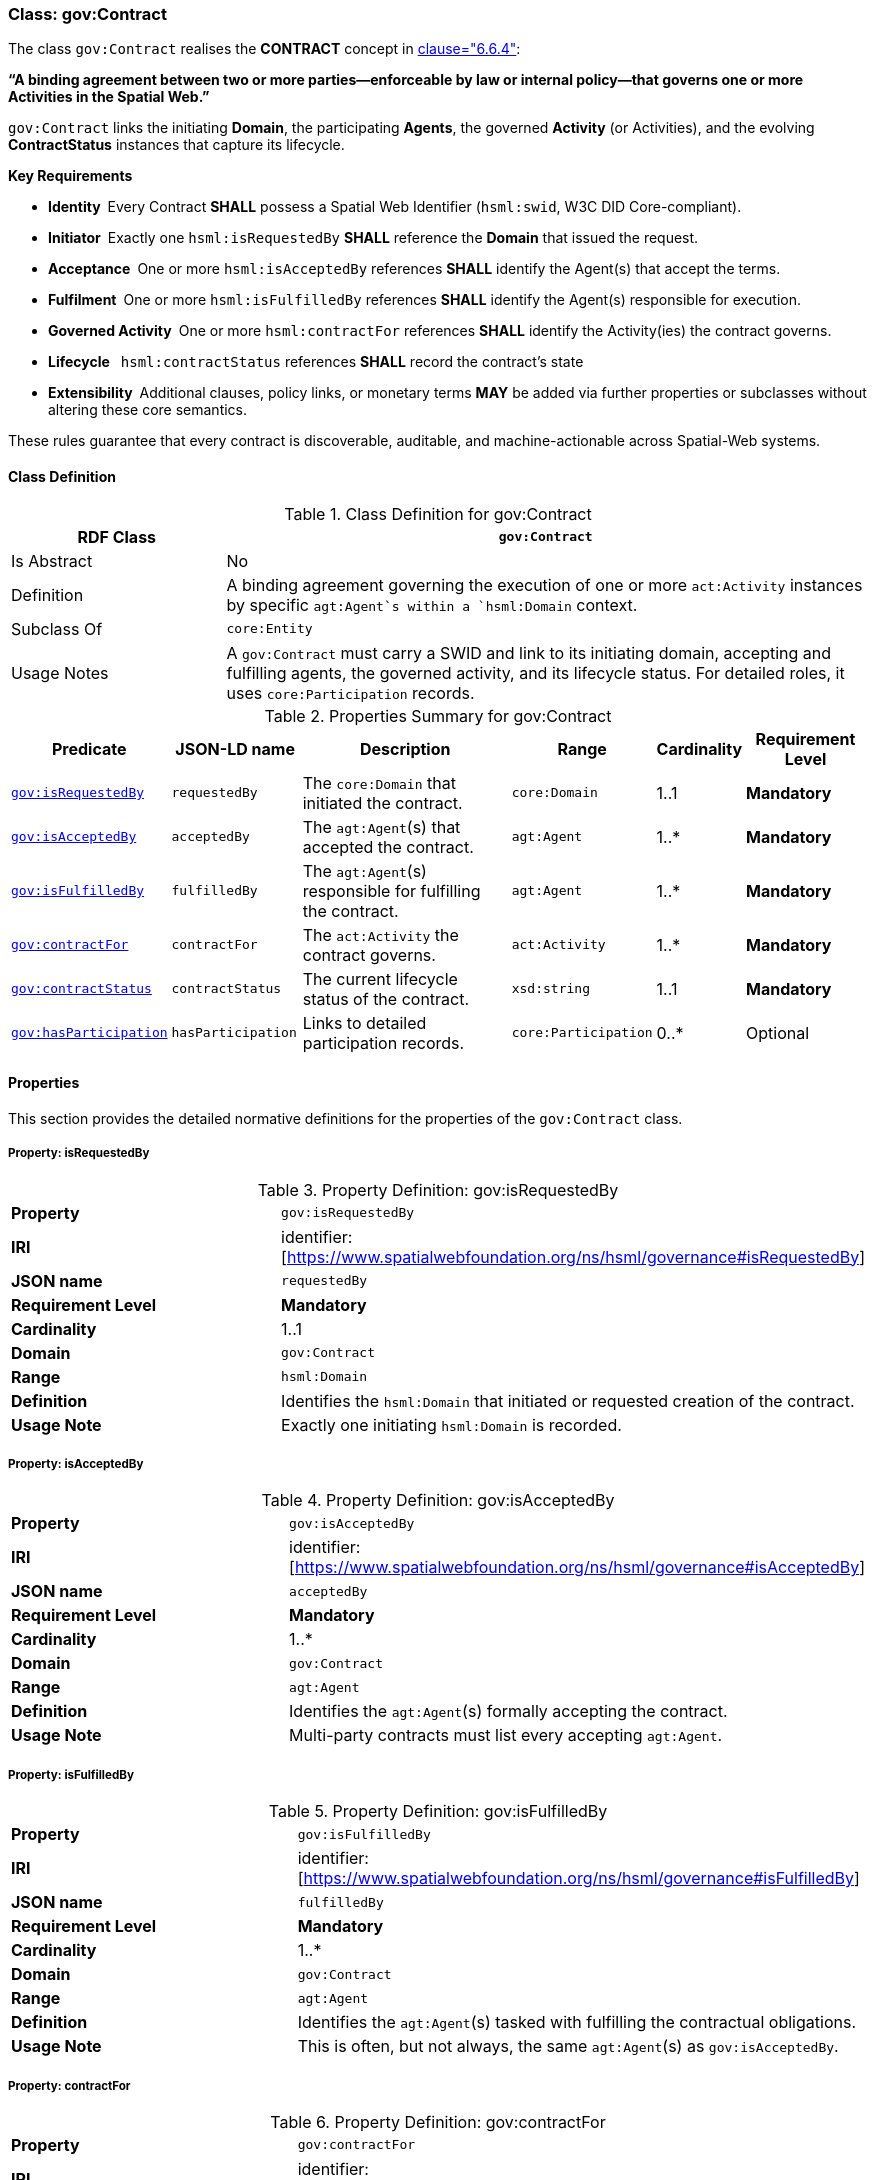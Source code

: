 [[gov-contract]]
=== Class: gov:Contract

The class `gov:Contract` realises the **CONTRACT** concept in <<ieee-p2874,clause="6.6.4">>:

*“A binding agreement between two or more parties—enforceable by law or internal policy—that governs one or more Activities in the Spatial Web.”*

`gov:Contract` links the initiating *Domain*, the participating *Agents*, the governed *Activity* (or Activities), and the evolving *ContractStatus* instances that capture its lifecycle.

**Key Requirements**

* **Identity** Every Contract **SHALL** possess a Spatial Web Identifier (`hsml:swid`, W3C DID Core-compliant).
* **Initiator** Exactly one `hsml:isRequestedBy` **SHALL** reference the *Domain* that issued the request.
* **Acceptance** One or more `hsml:isAcceptedBy` references **SHALL** identify the Agent(s) that accept the terms.
* **Fulfilment** One or more `hsml:isFulfilledBy` references **SHALL** identify the Agent(s) responsible for execution.
* **Governed Activity** One or more `hsml:contractFor` references **SHALL** identify the Activity(ies) the contract governs.
* **Lifecycle**  `hsml:contractStatus` references **SHALL** record the contract’s state
* **Extensibility** Additional clauses, policy links, or monetary terms **MAY** be added via further properties or subclasses without altering these core semantics.

These rules guarantee that every contract is discoverable, auditable, and machine-actionable across Spatial-Web systems.


[[gov-contract-class]]
==== Class Definition

.Class Definition for gov:Contract
[cols="1,3",options="header"]
|===
| RDF Class | `gov:Contract`
| Is Abstract | No
| Definition | A binding agreement governing the execution of one or more `act:Activity` instances by specific `agt:Agent`s within a `hsml:Domain` context.
| Subclass Of | `core:Entity`
| Usage Notes | A `gov:Contract` must carry a SWID and link to its initiating domain, accepting and fulfilling agents, the governed activity, and its lifecycle status. For detailed roles, it uses `core:Participation` records.
|===

.Properties Summary for gov:Contract
[cols="2,2,4,2,1,2",options="header"]
|===
| Predicate | JSON-LD name | Description | Range | Cardinality | Requirement Level

| <<gov-contract-property-isRequestedBy,`gov:isRequestedBy`>>
| `requestedBy`
| The `core:Domain` that initiated the contract.
| `core:Domain`
| 1..1
| **Mandatory**

| <<gov-contract-property-isAcceptedBy,`gov:isAcceptedBy`>>
| `acceptedBy`
| The `agt:Agent`(s) that accepted the contract.
| `agt:Agent`
| 1..*
| **Mandatory**

| <<gov-contract-property-isFulfilledBy,`gov:isFulfilledBy`>>
| `fulfilledBy`
| The `agt:Agent`(s) responsible for fulfilling the contract.
| `agt:Agent`
| 1..*
| **Mandatory**

| <<gov-contract-property-contractFor,`gov:contractFor`>>
| `contractFor`
| The `act:Activity` the contract governs.
| `act:Activity`
| 1..*
| **Mandatory**

| <<gov-contract-property-contractStatus,`gov:contractStatus`>>
| `contractStatus`
| The current lifecycle status of the contract.
| `xsd:string`
| 1..1
| **Mandatory**

| <<gov-contract-property-hasParticipation,`gov:hasParticipation`>>
| `hasParticipation`
| Links to detailed participation records.
| `core:Participation`
| 0..*
| Optional
|===

[[gov-contract-properties]]
==== Properties

This section provides the detailed normative definitions for the properties of the `gov:Contract` class.

[[gov-contract-property-isRequestedBy]]
===== Property: isRequestedBy
.Property Definition: gov:isRequestedBy
[cols="2,4"]
|===
| **Property** | `gov:isRequestedBy`
| **IRI** | identifier:[https://www.spatialwebfoundation.org/ns/hsml/governance#isRequestedBy]
| **JSON name** | `requestedBy`
| **Requirement Level** | **Mandatory**
| **Cardinality** | 1..1
| **Domain** | `gov:Contract`
| **Range** | `hsml:Domain`
| **Definition** | Identifies the `hsml:Domain` that initiated or requested creation of the contract.
| **Usage Note** | Exactly one initiating `hsml:Domain` is recorded.
|===

[[gov-contract-property-isAcceptedBy]]
===== Property: isAcceptedBy
.Property Definition: gov:isAcceptedBy
[cols="2,4"]
|===
| **Property** | `gov:isAcceptedBy`
| **IRI** | identifier:[https://www.spatialwebfoundation.org/ns/hsml/governance#isAcceptedBy]
| **JSON name** | `acceptedBy`
| **Requirement Level** | **Mandatory**
| **Cardinality** | 1..*
| **Domain** | `gov:Contract`
| **Range** | `agt:Agent`
| **Definition** | Identifies the `agt:Agent`(s) formally accepting the contract.
| **Usage Note** | Multi-party contracts must list every accepting `agt:Agent`.
|===

[[gov-contract-property-isFulfilledBy]]
===== Property: isFulfilledBy
.Property Definition: gov:isFulfilledBy
[cols="2,4"]
|===
| **Property** | `gov:isFulfilledBy`
| **IRI** | identifier:[https://www.spatialwebfoundation.org/ns/hsml/governance#isFulfilledBy]
| **JSON name** | `fulfilledBy`
| **Requirement Level** | **Mandatory**
| **Cardinality** | 1..*
| **Domain** | `gov:Contract`
| **Range** | `agt:Agent`
| **Definition** | Identifies the `agt:Agent`(s) tasked with fulfilling the contractual obligations.
| **Usage Note** | This is often, but not always, the same `agt:Agent`(s) as `gov:isAcceptedBy`.
|===

[[gov-contract-property-contractFor]]
===== Property: contractFor
.Property Definition: gov:contractFor
[cols="2,4"]
|===
| **Property** | `gov:contractFor`
| **IRI** | identifier:[https://www.spatialwebfoundation.org/ns/hsml/governance#contractFor]
| **JSON name** | `contractFor`
| **Requirement Level** | **Mandatory**
| **Cardinality** | 1..*
| **Domain** | `gov:Contract`
| **Range** | `act:Activity`
| **Definition** | Identifies the `act:Activity` (or Activities) that this contract governs.
| **Usage Note** | This property links the agreement to the specific action(s) to be executed.
|===

[[gov-contract-property-contractStatus]]
===== Property: contractStatus
.Property Definition: gov:contractStatus
[cols="2,4"]
|===
| **Property** | `gov:contractStatus`
| **IRI** | identifier:[https://www.spatialwebfoundation.org/ns/hsml/governance#contractStatus]
| **JSON name** | `contractStatus`
| **Requirement Level** | **Mandatory**
| **Cardinality** | 1..1
| **Domain** | `gov:Contract`
| **Range** | `xsd:string`
| **Definition** | The current lifecycle state of the contract. The value **shall** be one of: "Requested", "Executed", "Fulfilled", "Rescinded", or "Breached".
| **Usage Note** | This property provides the current state of the agreement. For a full audit trail, a history of status changes with timestamps should be recorded.
|===

[[gov-contract-property-hasParticipation]]
===== Property: hasParticipation
.Property Definition: gov:hasParticipation
[cols="2,4"]
|===
| **Property** | `gov:hasParticipation`
| **IRI** | identifier:[https://www.spatialwebfoundation.org/ns/hsml/governance#hasParticipation]
| **JSON name** | `hasParticipation`
| **Requirement Level** | Optional
| **Cardinality** | 0..*
| **Domain** | `gov:Contract`
| **Range** | `core:Participation`
| **Definition** | Links the contract to detailed participation records.
| **Usage Note** | Use for complex contracts to explicitly define agent roles beyond requester/fulfiller.
|===